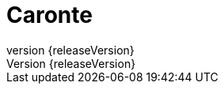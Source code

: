 = Caronte
:revnumber: {releaseVersion}
:numbered:
:imagesDir: images/
:baseDir: ../../..

:sourcesMain: {baseDir}/src/main/groovy
:sourcesResources: {baseDir}/src/main/resources
:sourcesTests: {baseDir}/src/test/groovy

